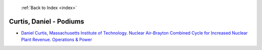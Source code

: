  :ref:`Back to Index <index>`

Curtis, Daniel - Podiums
------------------------

* `Daniel Curtis, Massachusetts Institute of Technology. Nuclear Air-Brayton Combined Cycle for Increased Nuclear Plant Revenue. Operations & Power <../_static/docs/214.pdf>`_
